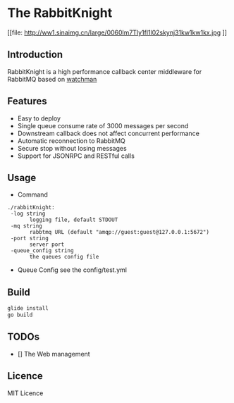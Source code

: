 * The RabbitKnight
  #+CAPTION: This is the caption for the next figure link 
  #+NAME:   fig:SED-HR4049
  [[file: http://ww1.sinaimg.cn/large/0060lm7Tly1fl1l02skynj31kw1kw1kx.jpg
]]
** Introduction
   RabbitKnight is a high performance callback center middleware for RabbitMQ based on [[https://github.com/fishtrip/watchman][watchman]]
** Features
   + Easy to deploy
   + Single queue consume rate of 3000 messages per second
   + Downstream callback does not affect concurrent performance
   + Automatic reconnection to RabbitMQ
   + Secure stop without losing messages
   + Support for JSONRPC and RESTful calls
** Usage
   + Command
   #+BEGIN_SRC
   ./rabbitKnight:
    -log string
          logging file, default STDOUT
    -mq string
          rabbtmq URL (default "amqp://guest:guest@127.0.0.1:5672")
    -port string
          server port
    -queue_config string
          the queues config file
   #+END_SRC
   + Queue Config
     see the config/test.yml
** Build
   #+BEGIN_SRC sh
     glide install
     go build
   #+END_SRC
** TODOs
   * [] The Web management
** Licence
   MIT Licence
   
